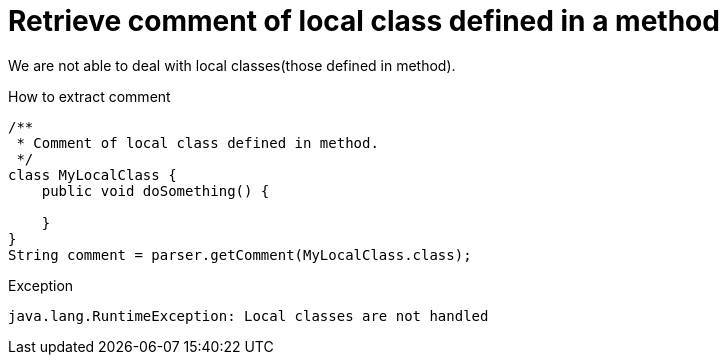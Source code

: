 ifndef::ROOT_PATH[:ROOT_PATH: ../../..]

[#org_sfvl_codeextraction_parsedclassrepositorytest_retrievecomment_retrieve_comment_of_local_class_defined_in_a_method]
= Retrieve comment of local class defined in a method

We are not able to deal with local classes(those defined in method).

[.inline]
.How to extract comment

[source,java,indent=0]
----
                        /**
                         * Comment of local class defined in method.
                         */
                        class MyLocalClass {
                            public void doSomething() {

                            }
                        }
                        String comment = parser.getComment(MyLocalClass.class);

----

[.inline]
.Exception
----
java.lang.RuntimeException: Local classes are not handled
----
++++
<style>
#org_sfvl_codeextraction_parsedclassrepositorytest_retrievecomment_retrieve_comment_of_local_class_defined_in_a_method ~ .inline {
   display: inline-block;
   vertical-align: top;
   margin-right: 2em;
}
</style>
++++